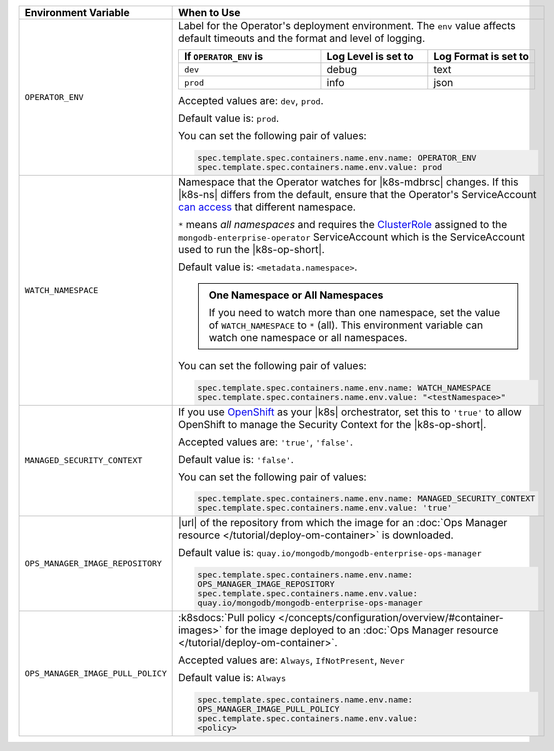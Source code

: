 .. list-table:: 
   :widths: 20 80
   :header-rows: 1

   * - Environment Variable
     - When to Use

   * - ``OPERATOR_ENV``
     - Label for the Operator's deployment environment. The ``env``
       value affects default timeouts and the format and level of
       logging.

       .. list-table:: 
          :widths: 40 30 30
          :header-rows: 1

          * - If ``OPERATOR_ENV`` is
            - Log Level is set to
            - Log Format is set to
          * - ``dev``
            - debug
            - text
          * - ``prod``
            - info
            - json

       Accepted values are:  ``dev``, ``prod``.

       Default value is: ``prod``.

       You can set the following pair of values:
       
       .. code-block:: yaml

          spec.template.spec.containers.name.env.name: OPERATOR_ENV
          spec.template.spec.containers.name.env.value: prod

       .. example::

          .. code-block:: yaml
             :emphasize-lines: 9-11

             spec:
               template:
                 spec:
                   serviceAccountName: mongodb-enterprise-operator
                   containers:
                   - name: mongodb-enterprise-operator
                     image: <operatorVersionUrl>
                     imagePullPolicy: <policyChoice>
                     env:
                     - name: OPERATOR_ENV
                       value: prod

   * - ``WATCH_NAMESPACE``
     - Namespace that the Operator watches for |k8s-mdbrsc| changes.
       If this |k8s-ns| differs from the default, ensure that the
       Operator's ServiceAccount
       `can access <https://kubernetes.io/docs/reference/access-authn-authz/rbac/#rolebinding-and-clusterrolebinding>`__
       that different namespace.

       ``*`` means *all namespaces* and requires the
       `ClusterRole <https://kubernetes.io/docs/reference/access-authn-authz/rbac/#role-and-clusterrole>`__
       assigned to the ``mongodb-enterprise-operator`` ServiceAccount
       which is the ServiceAccount used to run the |k8s-op-short|.

       Default value is: ``<metadata.namespace>``.

       .. admonition:: One Namespace or All Namespaces
          :class: note

          If you need to watch more than one namespace, set the value
          of ``WATCH_NAMESPACE`` to ``*`` (all). This environment
          variable can watch one namespace or all namespaces.

       You can set the following pair of values:
       
       .. code-block:: yaml

          spec.template.spec.containers.name.env.name: WATCH_NAMESPACE
          spec.template.spec.containers.name.env.value: "<testNamespace>"

       .. example::

          .. code-block:: yaml
             :emphasize-lines: 9-11

             spec:
               template:
                 spec:
                   serviceAccountName: mongodb-enterprise-operator
                   containers:
                   - name: mongodb-enterprise-operator
                     image: <operatorVersionUrl>
                     imagePullPolicy: <policyChoice>
                     env:
                     - name: WATCH_NAMESPACE
                       value: "<testNamespace>"

   * - ``MANAGED_SECURITY_CONTEXT``
     - If you use `OpenShift <https://www.openshift.com/>`__ as your
       |k8s| orchestrator, set this to ``'true'`` to allow OpenShift to
       manage the Security Context for the |k8s-op-short|.

       Accepted values are: ``'true'``, ``'false'``.

       Default value is: ``'false'``.

       You can set the following pair of values:

       .. code-block:: yaml

          spec.template.spec.containers.name.env.name: MANAGED_SECURITY_CONTEXT
          spec.template.spec.containers.name.env.value: 'true'

       .. example::

          .. code-block:: yaml
             :emphasize-lines: 9-11

             spec:
               template:
                 spec:
                   serviceAccountName: mongodb-enterprise-operator
                   containers:
                   - name: mongodb-enterprise-operator
                     image: <operatorVersionUrl>
                     imagePullPolicy: <policyChoice>
                     env:
                     - name: MANAGED_SECURITY_CONTEXT
                       value: 'true'

   * - ``OPS_MANAGER_IMAGE_REPOSITORY``
     - |url| of the repository from which the image for an :doc:`Ops
       Manager resource </tutorial/deploy-om-container>` is downloaded.

       Default value is:
       ``quay.io/mongodb/mongodb-enterprise-ops-manager``

       .. code-block:: yaml

          spec.template.spec.containers.name.env.name: 
          OPS_MANAGER_IMAGE_REPOSITORY
          spec.template.spec.containers.name.env.value:
          quay.io/mongodb/mongodb-enterprise-ops-manager
      
       .. example::

          .. code-block:: yaml
             :linenos:
             :emphasize-lines: 10-13

             spec:
               template:
                 spec:
                   serviceAccountName: mongodb-enterprise-operator
                   containers:
                   - name: mongodb-enterprise-operator
                     image: <operatorVersionUrl>
                     imagePullPolicy: <policyChoice>
                     env:
                     - name: OPS_MANAGER_IMAGE_REPOSITORY
                       value: quay.io/mongodb/mongodb-enterprise-ops-manager
                     - name: OPS_MANAGER_IMAGE_PULL_POLICY
                       value: Always
       
   * - ``OPS_MANAGER_IMAGE_PULL_POLICY``
     - :k8sdocs:`Pull policy
       </concepts/configuration/overview/#container-images>` for the
       image deployed to an :doc:`Ops Manager resource
       </tutorial/deploy-om-container>`.
       
       Accepted values are: ``Always``, ``IfNotPresent``, ``Never``

       Default value is: ``Always``

       .. code-block:: yaml

          spec.template.spec.containers.name.env.name: 
          OPS_MANAGER_IMAGE_PULL_POLICY
          spec.template.spec.containers.name.env.value: 
          <policy>

       .. example::

          .. code-block:: yaml
             :linenos:
             :emphasize-lines: 10-13

             spec:
               template:
                 spec:
                   serviceAccountName: mongodb-enterprise-operator
                   containers:
                   - name: mongodb-enterprise-operator
                     image: <operatorVersionUrl>
                     imagePullPolicy: <policyChoice>
                     env:
                     - name: OPS_MANAGER_IMAGE_REPOSITORY
                       value: quay.io/mongodb/mongodb-enterprise-ops-manager
                     - name: OPS_MANAGER_IMAGE_PULL_POLICY
                       value: Always
